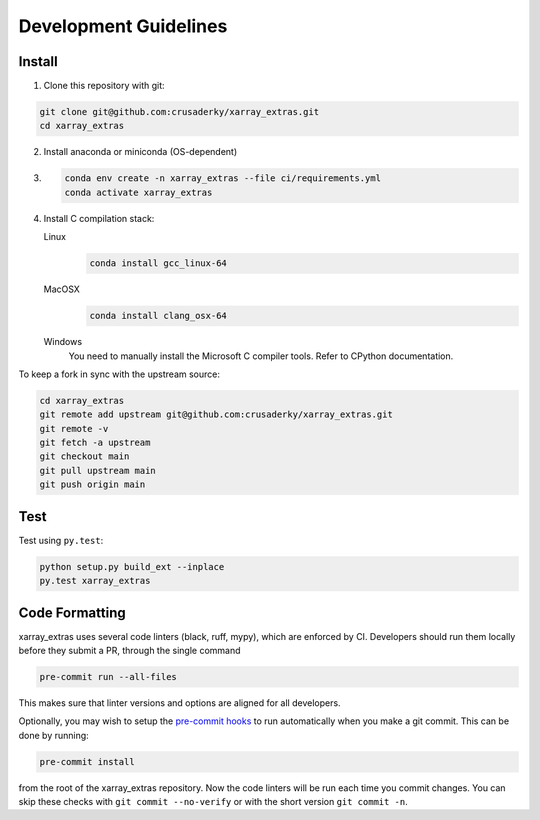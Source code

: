 Development Guidelines
======================

Install
-------

1. Clone this repository with git:

.. code-block:: bash

     git clone git@github.com:crusaderky/xarray_extras.git
     cd xarray_extras

2. Install anaconda or miniconda (OS-dependent)
3. .. code-block:: bash

     conda env create -n xarray_extras --file ci/requirements.yml
     conda activate xarray_extras

4. Install C compilation stack:

   Linux
       .. code-block:: bash

          conda install gcc_linux-64

   MacOSX
        .. code-block:: bash

           conda install clang_osx-64

   Windows
        You need to manually install the Microsoft C compiler tools. Refer to CPython
        documentation.


To keep a fork in sync with the upstream source:

.. code-block:: bash

   cd xarray_extras
   git remote add upstream git@github.com:crusaderky/xarray_extras.git
   git remote -v
   git fetch -a upstream
   git checkout main
   git pull upstream main
   git push origin main

Test
----

Test using ``py.test``:

.. code-block:: bash

   python setup.py build_ext --inplace
   py.test xarray_extras

Code Formatting
---------------

xarray_extras uses several code linters (black, ruff, mypy), which are enforced by CI.
Developers should run them locally before they submit a PR, through the single command

.. code-block:: bash

    pre-commit run --all-files

This makes sure that linter versions and options are aligned for all developers.

Optionally, you may wish to setup the `pre-commit hooks <https://pre-commit.com/>`_ to
run automatically when you make a git commit. This can be done by running:

.. code-block:: bash

   pre-commit install

from the root of the xarray_extras repository. Now the code linters will be run each time
you commit changes. You can skip these checks with ``git commit --no-verify`` or with
the short version ``git commit -n``.
